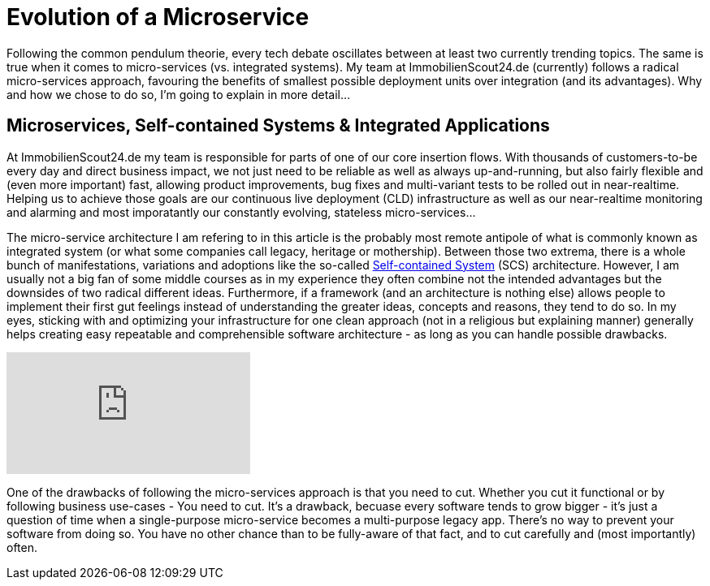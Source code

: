 = Evolution of a Microservice
:published_at: 2016-01-18
:hp-tags: backend, web development
:hp-alt-title: microservice evolution

Following the common pendulum theorie, every tech debate oscillates between at least two currently trending topics. The same is true when it comes to micro-services (vs. integrated systems). My team at ImmobilienScout24.de (currently) follows a radical micro-services approach, favouring the benefits of smallest possible deployment units over integration (and its advantages). Why and how we chose to do so, I'm going to explain in more detail...

== Microservices, Self-contained Systems & Integrated Applications

At ImmobilienScout24.de my team is responsible for parts of one of our core insertion flows. With thousands of customers-to-be every day and direct business impact, we not just need to be reliable as well as always up-and-running, but also fairly flexible and (even more important) fast, allowing product improvements, bug fixes and multi-variant tests to be rolled out in near-realtime. Helping us to achieve those goals are our continuous live deployment (CLD) infrastructure as well as our near-realtime monitoring and alarming and most imporatantly our constantly evolving, stateless micro-services...

The micro-service architecture I am refering to in this article is the probably most remote antipole of what is commonly known as integrated system (or what some companies call legacy, heritage or mothership). Between those two extrema, there is a whole bunch of manifestations, variations and adoptions like the so-called link:http://scs-architecture.org/index.html[Self-contained System] (SCS) architecture. However, I am usually not a big fan of some middle courses as in my experience they often combine not the intended advantages but the downsides of two radical different ideas. Furthermore, if a framework (and an architecture is nothing else) allows people to implement their first gut feelings instead of understanding the greater ideas, concepts and reasons, they tend to do so. In my eyes, sticking with and optimizing your infrastructure for one clean approach (not in a religious but explaining manner) generally helps creating easy repeatable and comprehensible software architecture - as long as you can handle possible drawbacks.

video::moNJBBm7avM[youtube]


One of the drawbacks of following the micro-services approach is that you need to cut. Whether you cut it functional or by following business use-cases - You need to cut. It's a drawback, becuase every software tends to grow bigger - it's just a question of time when a single-purpose micro-service becomes a multi-purpose legacy app. There's no way to prevent your software from doing so. You have no other chance than to be fully-aware of that fact, and to cut carefully and (most importantly) often. 

